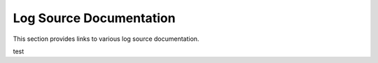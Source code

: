 Log Source Documentation
========================

This section provides links to various log source documentation.

test
